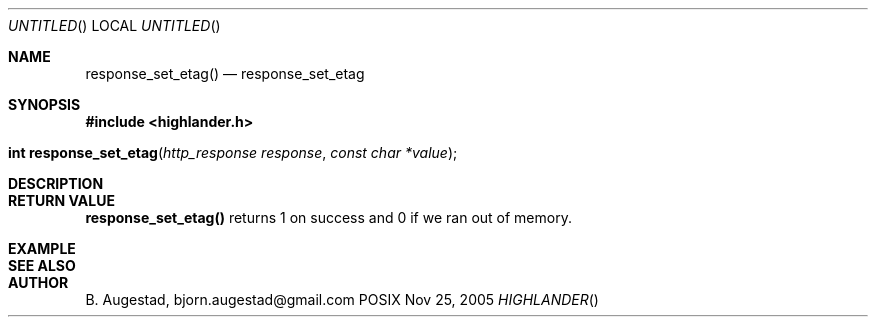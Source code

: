 .Dd Nov 25, 2005
.Os POSIX
.Dt HIGHLANDER
.Th response_set_etag 3
.Sh NAME
.Nm response_set_etag()
.Nd response_set_etag
.Sh SYNOPSIS
.Fd #include <highlander.h>
.Fo "int response_set_etag"
.Fa "http_response response"
.Fa "const char *value"
.Fc
.Sh DESCRIPTION
.Sh RETURN VALUE
.Nm
returns 1 on success and 0 if we ran out of memory.
.Sh EXAMPLE
.Bd -literal
.Ed
.Sh SEE ALSO
.Sh AUTHOR
.An B. Augestad, bjorn.augestad@gmail.com
